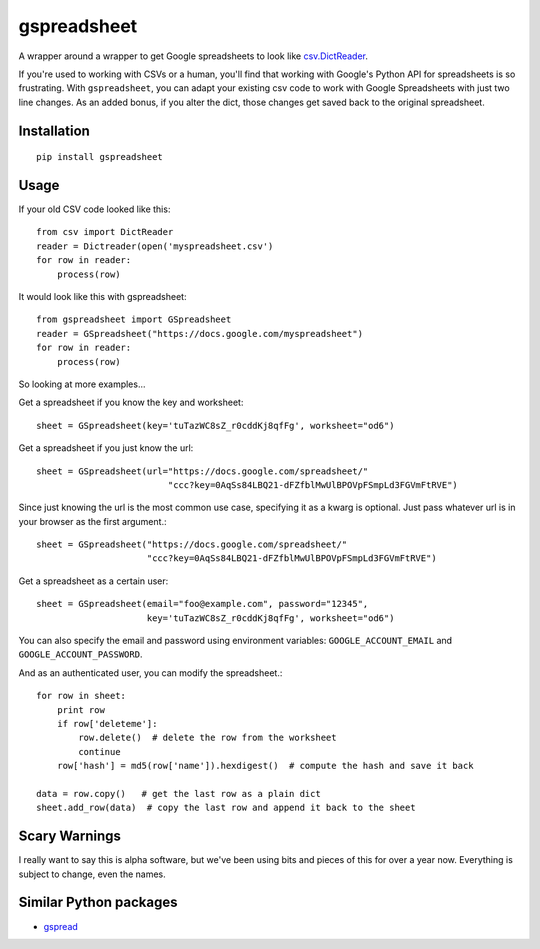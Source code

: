 gspreadsheet
============

A wrapper around a wrapper to get Google spreadsheets to look like
csv.DictReader_.

If you're used to working with CSVs or a human, you'll find that working with
Google's Python API for spreadsheets is so frustrating. With ``gspreadsheet``,
you can adapt your existing csv code to work with Google Spreadsheets with just
two line changes. As an added bonus, if you alter the dict, those changes get
saved back to the original spreadsheet.

.. _csv.DictReader: http://docs.python.org/2/library/csv.html#csv.DictReader

Installation
------------

::

    pip install gspreadsheet

Usage
-----
If your old CSV code looked like this::

    from csv import DictReader
    reader = Dictreader(open('myspreadsheet.csv')
    for row in reader:
        process(row)

It would look like this with gspreadsheet::

    from gspreadsheet import GSpreadsheet
    reader = GSpreadsheet("https://docs.google.com/myspreadsheet")
    for row in reader:
        process(row)

So looking at more examples...

Get a spreadsheet if you know the key and worksheet::

    sheet = GSpreadsheet(key='tuTazWC8sZ_r0cddKj8qfFg', worksheet="od6")

Get a spreadsheet if you just know the url::

    sheet = GSpreadsheet(url="https://docs.google.com/spreadsheet/"
                             "ccc?key=0AqSs84LBQ21-dFZfblMwUlBPOVpFSmpLd3FGVmFtRVE")

Since just knowing the url is the most common use case, specifying it as a kwarg
is optional. Just pass whatever url is in your browser as the first argument.::

    sheet = GSpreadsheet("https://docs.google.com/spreadsheet/"
                         "ccc?key=0AqSs84LBQ21-dFZfblMwUlBPOVpFSmpLd3FGVmFtRVE")

Get a spreadsheet as a certain user::

    sheet = GSpreadsheet(email="foo@example.com", password="12345",
                         key='tuTazWC8sZ_r0cddKj8qfFg', worksheet="od6")

You can also specify the email and password using environment variables:
``GOOGLE_ACCOUNT_EMAIL`` and ``GOOGLE_ACCOUNT_PASSWORD``.

And as an authenticated user, you can modify the spreadsheet.::

    for row in sheet:
        print row
        if row['deleteme']:
            row.delete()  # delete the row from the worksheet
            continue
        row['hash'] = md5(row['name']).hexdigest()  # compute the hash and save it back

    data = row.copy()   # get the last row as a plain dict
    sheet.add_row(data)  # copy the last row and append it back to the sheet

Scary Warnings
--------------

I really want to say this is alpha software, but we've been using bits and
pieces of this for over a year now. Everything is subject to change, even the
names.

Similar Python packages
-----------------------

* gspread_

.. _gspread: https://github.com/burnash/gspread
